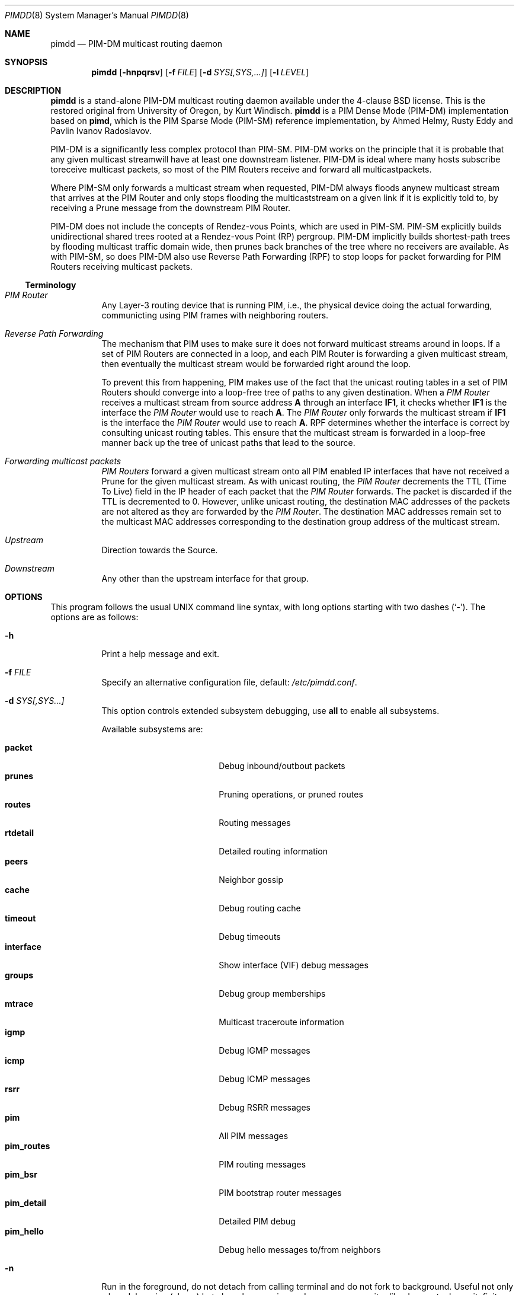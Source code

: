 .\"                                      Hey, EMACS: -*- nroff -*-
.\" First parameter, NAME, should be all caps
.\" Second parameter, SECTION, should be 1-8, maybe w/ subsection
.\" other parameters are allowed: see man(7), man(1)
.Dd May 18, 2020
.\" Please adjust this date whenever revising the manpage.
.Dt PIMDD 8 SMM
.Os
.Sh NAME
.Nm pimdd
.Nd PIM-DM multicast routing daemon
.Sh SYNOPSIS
.Nm pimdd
.Op Fl hnpqrsv
.Op Fl f Ar FILE
.Op Fl d Ar SYS[,SYS,...]
.Op Fl l Ar LEVEL
.Sh DESCRIPTION
.Nm
is a stand-alone PIM-DM multicast routing daemon available under the
4-clause BSD license.  This is the restored original from University of
Oregon, by Kurt Windisch.
.Nm pimdd
is a PIM Dense Mode (PIM-DM) implementation based on
.Nm pimd ,
which is the PIM Sparse Mode (PIM-SM) reference implementation, by Ahmed
Helmy, Rusty Eddy and Pavlin Ivanov Radoslavov.
.Pp
PIM-DM is a significantly less complex protocol than PIM-SM.  PIM-DM
works on the principle that it is probable that any given multicast
streamwill have at least one downstream listener. PIM-DM is ideal where
many hosts subscribe toreceive multicast packets, so most of the PIM
Routers receive and forward all multicastpackets.
.Pp
Where PIM-SM only forwards a multicast stream when requested, PIM-DM
always floods anynew multicast stream that arrives at the PIM Router and
only stops flooding the multicaststream on a given link if it is
explicitly told to, by receiving a Prune message from the downstream PIM
Router.
.Pp
PIM-DM does not include the concepts of Rendez-vous Points, which are
used in PIM-SM.  PIM-SM explicitly builds unidirectional shared trees
rooted at a Rendez-vous Point (RP) pergroup.  PIM-DM implicitly builds
shortest-path trees by flooding multicast traffic domain wide, then
prunes back branches of the tree where no receivers are available.  As
with PIM-SM, so does PIM-DM also use Reverse Path Forwarding (RPF) to
stop loops for packet forwarding for PIM Routers receiving multicast
packets.
.Ss Terminology
.Bl -tag
.It Em PIM Router
Any Layer-3 routing device that is running PIM, i.e., the physical
device doing the actual forwarding, communicting using PIM frames with
neighboring routers.
.It Em Reverse Path Forwarding
The mechanism that PIM uses to make sure it does not forward multicast
streams around in loops.  If a set of PIM Routers are connected in a
loop, and each PIM Router is forwarding a given multicast stream, then
eventually the multicast stream would be forwarded right around the
loop.
.Pp
To prevent this from happening, PIM makes use of the fact that the
unicast routing tables in a set of PIM Routers should converge into a
loop-free tree of paths to any given destination.  When a
.Em PIM Router
receives a multicast stream from source address
.Sy A
through an interface
.Sy IF1 ,
it checks whether
.Sy IF1
is the interface the
.Em PIM Router
would use to reach
.Sy A .
The
.Em PIM Router
only forwards the multicast stream if
.Sy IF1
is the interface the
.Em PIM Router
would use to reach
.Sy A .
RPF determines whether the interface is correct by consulting unicast
routing tables.  This ensure that the multicast stream is forwarded in a
loop-free manner back up the tree of unicast paths that lead to the
source.
.It Em Forwarding multicast packets
.Em PIM Routers
forward a given multicast stream onto all PIM enabled IP interfaces that
have not received a Prune for the given multicast stream.  As with
unicast routing, the
.Em PIM Router
decrements the TTL (Time To Live) field in the IP header of each
packet that the
.Em PIM Router
forwards.  The packet is discarded if the TTL is decremented to 0.  However,
unlike unicast routing, the destination MAC addresses of the packets are
not altered as they are forwarded by the
.Em PIM Router .
The destination MAC addresses remain set to the multicast MAC addresses
corresponding to the destination group address of the multicast stream.
.It Em Upstream
Direction towards the Source.
.It Em Downstream
Any other than the upstream interface for that group.
.El
.Sh OPTIONS
This program follows the usual UNIX command line syntax, with long
options starting with two dashes (`-').  The options are as follows:
.Bl -tag -width Ds
.It Fl h
Print a help message and exit.
.It Fl f Ar FILE
Specify an alternative configuration file, default:
.Pa /etc/pimdd.conf .
.It Fl d Ar SYS[,SYS...]
This option controls extended subsystem debugging, use
.Cm all
to enable all subsystems.
.Pp
Available subsystems are:
.Pp
.Bl -tag -width pim_routes -compact -offset indent
.It Cm packet
Debug inbound/outbout packets
.It Cm prunes
Pruning operations, or pruned routes
.It Cm routes
Routing messages
.It Cm rtdetail
Detailed routing information
.It Cm peers
Neighbor gossip
.It Cm cache
Debug routing cache
.It Cm timeout
Debug timeouts
.It Cm interface
Show interface (VIF) debug messages
.It Cm groups
Debug group memberships
.It Cm mtrace
Multicast traceroute information
.It Cm igmp
Debug IGMP messages
.It Cm icmp
Debug ICMP messages
.It Cm rsrr
Debug RSRR messages
.It Cm pim
All PIM messages
.It Cm pim_routes
PIM routing messages
.It Cm pim_bsr
PIM bootstrap router messages
.It Cm pim_detail
Detailed PIM debug
.It Cm pim_hello
Debug hello messages to/from neighbors
.El
.It Fl n
Run in the foreground, do not detach from calling terminal and do not
fork to background.  Useful not only when debugging (above) but also
when running under a process monitor like daemontools, runit, finit, or
systemd.  Remember to also use
.Fl s ,
to send all logs to the syslog daemon, unless you want to debug
.Nm
and run in the foreground.
.It Fl l Ar LEVEL
Set log level to one of the following, default
.Nm notice :
.Pp
.Bl -tag -width WARNING -compact -offset indent
.It Cm none
Disable all logging
.It Cm error
Error conditions
.It Cm warning
Warning conditions
.It Cm notice
Normal but significant condition (Default)
.It Cm info
Informational
.It Cm debug
Debug-level messages
.El
.It Fl p
Send SIGHUP to poke a running
.Nm
to reload its
.Pa /etc/pimdd.conf .
.It Fl q
Send SIGTERM to a running
.Nm .
.It Fl r
Show state of VIFs and the multicast routing table.  Same as sending
SIGUSR1 and waiting for
.Pa /var/tmp/pimdd.dump .
.It Fl s
Use syslog, default unless running in foreground,
.Fl n .
.It Fl v
Show
.Nm
version
.El
.Sh CONFIGURATION
The configuration is kept in the file
.Pa /etc/pimdd.conf .
The file format is relatively free-form: whitespace (including newlines)
is not significant.  However, the order of some statements are
important, more on this below.
.Pp
By default,
.Nm
runs on all multicast capable interfaces.  The
.Cm phyint
setting can be used to control this behavior.
.Pp
.Bl -item -offset indent
.It
.Cm default-route-distance
.Ar <1-255>
.It
.Cm default-route-metric
.Ar <1-1024>
.It
.Cm phyint
.Cm <address>
.Bl -item -offset indent
.Op Cm disable
.Op Cm distance Ar <1-255>
.Op Cm metric Ar <1-1024>
.El
.El
.Pp
The
.Cm default-route-distance
option has nothing to do with the system default route, it is rather the
default value for the unicast routing protocol's administrative
distance.  It is used in PIM Assert elections to determine upstream
routers.  Currently
.Nm
cannot obtain the admin distance and metric from the unicast routing
protocols, so a default routing protocol distance (the RFC confusingly
refers to this as
.Em metric prefererence )
may be configured.  In a PIM Assert election, the router advertising the
lowest assert preference will be selected as the forwarder and upstream
router for the LAN.  Setting 101 should be sufficiently high so that
asserts from Cisco or other routers preferred over
.Nm .
.Pp
It is recommended that distances be set such that metrics are never
consulted.  However, default routing metrics may also be set using the
.Cm default-route-metric
option.  (Again, this has nothing to do with the system default route.)
This item sets the cost for sending data through this router.  You want
only PIM-SM data to go to this daemon; so once again, a high value is
recommended to prevent accidental usage.  The preferred default value is
1024.  Both defaults can be overridden per phyint, so learned routes, or
PIM Asserts use the phyint's values.
.Pp
Please also note that PIM Assert elections are not the same as the DR
election.  The PIM Assert election determines the active multicast
forwarder, whereas the DR election determines the active PIM router.
.Pp
The
.Nm phyint
setting refers to a physical interface and must come after the
.Cm default-route-metric
and
.Cm default-route-distance
settings in the configuration file.  Select the interface by its IP
.Ar address
If you just want to activate this interface with default values, you
don't need to put anything else on the line.  However, there are some
additional settings:
.Bl -bullet -offset indent -width 1n -compact
.It
.Nm disable :
Do not use this interface in
.Nm .
.It
.Cm distance Ar <1-255> :
Use this to override the
.Nm default-route-distance
(101) on this
.Nm phyint
in PIM Assert elections.
.It
.Cm metric Ar <1-1024> :
The cost of sending data through this interface.  Defaults to
.Nm default-route-metric
(1024) if not assigned.
.El
.Pp
Add one
.Nm phyint
line per interface on this router.  Otherwise
.Nm
will run on all interfaces using default settings.
.Sh SIGNALS
.Nm
responds to the following signals.
.Pp
.Bl -tag -width TERM -compact
.It HUP
Restart
.Nm
and reload configuration file
.It TERM
Terminate execution gracefully, i.e. by sending good-bye messages to neighboring
routers
.It INT
The same as TERM
.It USR1
Dump internal state of VIFs and multicast routing table in
.Pa /var/tmp/pimdd.dump
.El
.Pp
For convenience in sending signals,
.Nm
writes its process ID to
.Pa /var/run/pimdd.pid
upon startup.
.Sh FILES
.Bl -tag -width /var/run/pimd.sock -compact
.It Pa /etc/pimdd.conf
Main configuration file
.It Pa /var/run/pimdd.pid
Pidfile (re)created by
.Nm
daemon when it has started up and is ready to receive commands.
.It Pa /var/tmp/pimdd.dump
Internal state, used to show configured VIFs and multicast routing table.
.El
.Sh SEE ALSO
.Xr pimcd 8 ,
.Xr mrouted 8 ,
.Xr smcroute 8 ,
.Xr /usr/share/doc/pimdd/
.Pp
.Nm
implements PIM-DM according to
.Lk https://tools.ietf.org/html/draft-ietf-idmr-pim-dm-spec-05 draft-ietf-idmr-pim-dm-spec-05 .
The newer ratified
.Lk https://tools.ietf.org/html/rfc3973 RFC3973 ,
is not yet supported.
.Pp
The web page at University of Oregon,
.Lk http://antc.uoregon.edu/PIMDM/pimd-dense.html ,
are a bit out of date and the recommended guide is available in the
project's README file.
.Sh AUTHORS
.Nm
Was made by Kurt Windisch while at University of Oregon.  It is entirely
based on
.Nm pimd ,
which was originally written by Ahmed Helmy, George Edmond "Rusty" Eddy,
and Pavlin Ivanov Radoslavov.
.Pp
This manual page is written by by Joachim Nilsson for the
.Lk https://github.com/troglobit/pimd-dense GitHub
.Nm
project.
